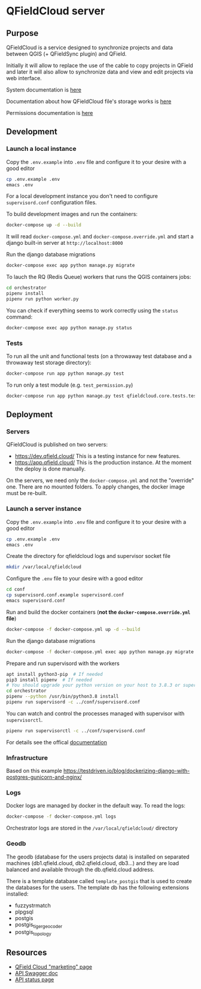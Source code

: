 * QFieldCloud server
[[./docs/assets/images/logo.png]]
[[https://github.com/opengisch/qfieldcloud/workflows/Deploy%20on%20dev.qfield.cloud/badge.svg]]
[[https://github.com/opengisch/status.qfield.cloud/workflows/dev.qfield.cloud%20APIs%20status/badge.svg]]
[[https://github.com/opengisch/status.qfield.cloud/workflows/app.qfield.cloud%20APIs%20status/badge.svg]]
** Purpose
   QFieldCloud is a service designed to synchronize projects and data
   between QGIS (+ QFieldSync plugin) and QField.

   Initially it will allow to replace the use of the cable to copy
   projects in QField and later it will also allow to synchronize data
   and view and edit projects via web interface.

   System documentation is [[https://github.com/opengisch/qfieldcloud/blob/master/docs/system_documentation.org][here]]

   Documentation about how QFieldCloud file's storage works is [[https://github.com/opengisch/qfieldcloud/blob/master/docs/storage.org][here]]

   Permissions documentation is [[https://github.com/opengisch/qfieldcloud/blob/master/docs/permissions.org][here]]
** Development
*** Launch a local instance
    Copy the =.env.example= into =.env= file and configure it to your
    desire with a good editor
    #+begin_src sh
      cp .env.example .env
      emacs .env
    #+end_src
    For a local development instance you don't need to configure
    =supervisord.conf= configuration files.

    To build development images and run the containers:
    #+begin_src sh
      docker-compose up -d --build
    #+end_src

    It will read =docker-compose.yml= and =docker-compose.override.yml=
    and start a django built-in server at =http://localhost:8000=

    Run the django database migrations
    #+begin_src sh
      docker-compose exec app python manage.py migrate
    #+end_src

    To lauch the RQ (Redis Queue) workers that runs the QGIS containers jobs:
    #+begin_src sh
      cd orchestrator
      pipenv install
      pipenv run python worker.py
    #+end_src

    You can check if everything seems to work correctly using the
    =status= command:
    #+begin_src sh
      docker-compose exec app python manage.py status
    #+end_src
*** Tests
    To run all the unit and functional tests (on a throwaway test
    database and a throwaway test storage directory):
    #+begin_src sh
      docker-compose run app python manage.py test
    #+end_src

    To run only a test module (e.g. =test_permission.py=)
    #+begin_src sh
      docker-compose run app python manage.py test qfieldcloud.core.tests.test_permission
    #+end_src
** Deployment
*** Servers
    QFieldCloud is published on two servers:
    - https://dev.qfield.cloud/ This is a testing instance for new
      features.
    - https://app.qfield.cloud/ This is the production instance. At
      the moment the deploy is done manually.

    On the servers, we need only the =docker-compose.yml= and not the
    "override" one. There are no mounted folders. To apply changes,
    the docker image must be re-built.
*** Launch a server instance
    Copy the =.env.example= into =.env= file and configure it to your
    desire with a good editor
    #+begin_src sh
      cp .env.example .env
      emacs .env
    #+end_src

    Create the directory for qfieldcloud logs and supervisor socket file
    #+begin_src sh
      mkdir /var/local/qfieldcloud
    #+end_src

    Configure the =.env= file to your desire with a good editor
    #+begin_src sh
      cd conf
      cp supervisord.conf.example supervisord.conf
      emacs supervisord.conf
    #+end_src

    Run and build the docker containers (*not the
    =docker-compose.override.yml= file*)
    #+begin_src sh
      docker-compose -f docker-compose.yml up -d --build
    #+end_src

    Run the django database migrations
    #+begin_src sh
      docker-compose -f docker-compose.yml exec app python manage.py migrate
    #+end_src

    Prepare and run supervisord with the workers
    #+begin_src sh
      apt install python3-pip  # If needed
      pip3 install pipenv  # If needed
      # You should upgrade your python version on your host to 3.8.3 or superior
      cd orchestrator
      pipenv --python /usr/bin/python3.8 install
      pipenv run supervisord -c ../conf/supervisord.conf
    #+end_src

    You can watch and control the processes managed with supervisor
    with ~supervisorctl~.

    #+begin_src sh
      pipenv run supervisorctl -c ../conf/supervisord.conf
    #+end_src
    For details see the offical [[http://supervisord.org/running.html#running-supervisorctl][documentation]]
*** Infrastructure
    Based on this example
    https://testdriven.io/blog/dockerizing-django-with-postgres-gunicorn-and-nginx/
*** Logs
    Docker logs are managed by docker in the default way. To read the logs:
    #+begin_src sh
      docker-compose -f docker-compose.yml logs
    #+end_src

    Orchestrator logs are stored in the ~/var/local/qfieldcloud/~ directory
*** Geodb
    The geodb (database for the users projects data) is installed on
    separated machines (db1.qfield.cloud, db2.qfield.cloud, db3...)
    and they are load balanced and available through the
    db.qfield.cloud address.

    There is a template database called
    =template_postgis= that is used to create the databases for the
    users. The template db has the following extensions installed:
    - fuzzystrmatch
    - plpgsql
    - postgis
    - postgis_tiger_geocoder
    - postgis_topology
** Resources
   - [[https://qfield.cloud][QField Cloud "marketing" page]]
   - [[https://app.qfield.cloud/swagger/][API Swagger doc]]
   - [[http://status.qfield.cloud/][API status page]]

